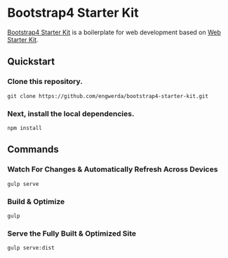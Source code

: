 * Bootstrap4 Starter Kit

[[https://github.com/engwerda/bootstrap4-starter-kit][Bootstrap4 Starter Kit]] is a boilerplate for web development based on [[https://github.com/google/web-starter-kit][Web Starter Kit]].

** Quickstart

*** Clone this repository.
#+BEGIN_SRC shell
git clone https://github.com/engwerda/bootstrap4-starter-kit.git
#+END_SRC

*** Next, install the local dependencies.
#+BEGIN_SRC shell
npm install
#+END_SRC

** Commands

*** Watch For Changes & Automatically Refresh Across Devices
#+BEGIN_SRC shell
gulp serve
#+END_SRC

*** Build & Optimize
#+BEGIN_SRC shell
gulp
#+END_SRC

*** Serve the Fully Built & Optimized Site
#+BEGIN_SRC shell
gulp serve:dist
#+END_SRC
